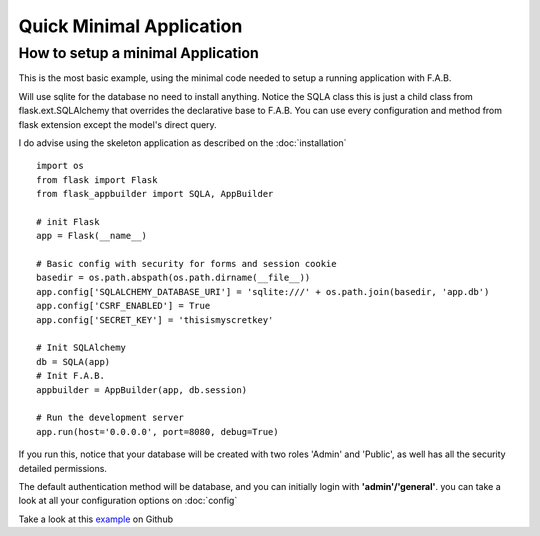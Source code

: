 Quick Minimal Application
=========================

How to setup a minimal Application
----------------------------------

This is the most basic example, using the minimal code needed to setup a running application with F.A.B.

Will use sqlite for the database no need to install anything.
Notice the SQLA class this is just a child class from flask.ext.SQLAlchemy that overrides the declarative base
to F.A.B. You can use every configuration and method from flask extension except the model's direct query.

I do advise using the skeleton application as described on the :doc:`installation`

::

    import os
    from flask import Flask
    from flask_appbuilder import SQLA, AppBuilder

    # init Flask
    app = Flask(__name__)

    # Basic config with security for forms and session cookie
    basedir = os.path.abspath(os.path.dirname(__file__))
    app.config['SQLALCHEMY_DATABASE_URI'] = 'sqlite:///' + os.path.join(basedir, 'app.db')
    app.config['CSRF_ENABLED'] = True
    app.config['SECRET_KEY'] = 'thisismyscretkey'

    # Init SQLAlchemy
    db = SQLA(app)
    # Init F.A.B.
    appbuilder = AppBuilder(app, db.session)

    # Run the development server
    app.run(host='0.0.0.0', port=8080, debug=True)


If you run this, notice that your database will be created with two roles 'Admin' and 'Public',
as well has all the security detailed permissions.

The default authentication method will be database, and you can initially login with **'admin'/'general'**.
you can take a look at all your configuration options on :doc:`config`

Take a look at this `example <https://github.com/dpgaspar/Flask-AppBuilder/tree/master/examples/quickminimal>`_ on Github
